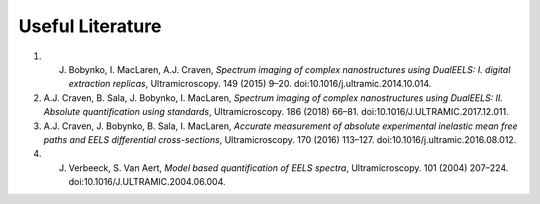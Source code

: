 .. _refs:

**********
Useful Literature
**********

1.  J. Bobynko, I. MacLaren, A.J. Craven, *Spectrum imaging of complex nanostructures using DualEELS: I. digital extraction replicas*, Ultramicroscopy. 149 (2015) 9–20. doi:10.1016/j.ultramic.2014.10.014.

2.  A.J. Craven, B. Sala, J. Bobynko, I. MacLaren, *Spectrum imaging of complex nanostructures using DualEELS: II. Absolute quantification using standards*, Ultramicroscopy. 186 (2018) 66–81. doi:10.1016/J.ULTRAMIC.2017.12.011.

3.  A.J. Craven, J. Bobynko, B. Sala, I. MacLaren, *Accurate measurement of absolute experimental inelastic mean free paths and EELS differential cross-sections*, Ultramicroscopy. 170 (2016) 113–127. doi:10.1016/j.ultramic.2016.08.012.

4.  J. Verbeeck, S. Van Aert, *Model based quantification of EELS spectra*, Ultramicroscopy. 101 (2004) 207–224. doi:10.1016/J.ULTRAMIC.2004.06.004.
